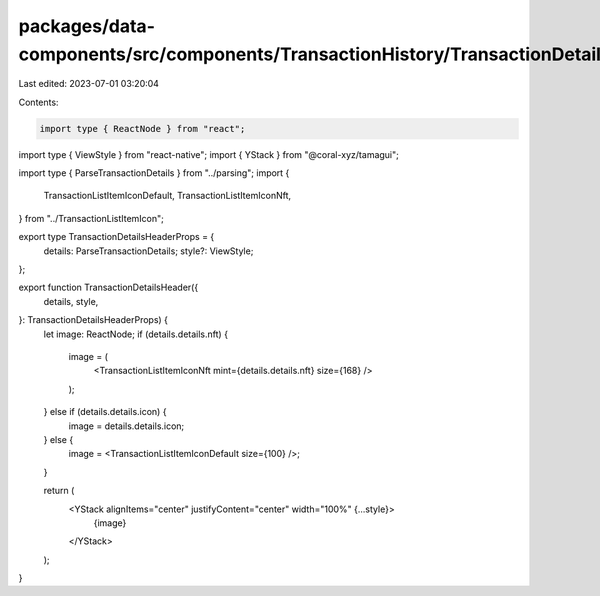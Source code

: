 packages/data-components/src/components/TransactionHistory/TransactionDetails/TransactionDetailsHeader.tsx
==========================================================================================================

Last edited: 2023-07-01 03:20:04

Contents:

.. code-block:: tsx

    import type { ReactNode } from "react";
import type { ViewStyle } from "react-native";
import { YStack } from "@coral-xyz/tamagui";

import type { ParseTransactionDetails } from "../parsing";
import {
  TransactionListItemIconDefault,
  TransactionListItemIconNft,
} from "../TransactionListItemIcon";

export type TransactionDetailsHeaderProps = {
  details: ParseTransactionDetails;
  style?: ViewStyle;
};

export function TransactionDetailsHeader({
  details,
  style,
}: TransactionDetailsHeaderProps) {
  let image: ReactNode;
  if (details.details.nft) {
    image = (
      <TransactionListItemIconNft mint={details.details.nft} size={168} />
    );
  } else if (details.details.icon) {
    image = details.details.icon;
  } else {
    image = <TransactionListItemIconDefault size={100} />;
  }

  return (
    <YStack alignItems="center" justifyContent="center" width="100%" {...style}>
      {image}
    </YStack>
  );
}



